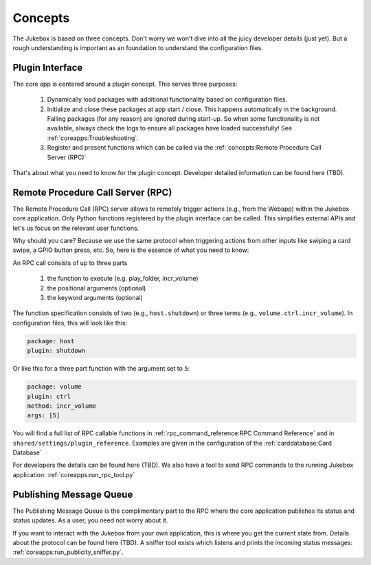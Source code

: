Concepts
================================================

The Jukebox is based on three concepts. Don't worry we won't dive into all the juicy developer details (just yet).
But a rough understanding is important as an foundation to understand the configuration files.

Plugin Interface
----------------

The core app is centered around a plugin concept. This serves three purposes:

    #. Dynamically load packages with additional functionality based on configuration files.
    #. Initialize and close these packages at app start / close. This happens automatically in the background. Failing
       packages (for any reason) are ignored during start-up. So when some functionality is not available, always
       check the logs to ensure all packages have loaded successfully! See :ref:`coreapps:Troubleshooting`.
    #. Register and present functions which can be called via the :ref:`concepts:Remote Procedure Call Server (RPC)`

That's about what you need to know for the plugin concept. Developer detailed information
can be found here (TBD).

Remote Procedure Call Server (RPC)
--------------------------------------

The Remote Procedure Call (RPC) server allows to remotely trigger actions (e.g., from the Webapp) within the Jukebox core application.
Only Python functions registered by the plugin interface can be called. This
simplifies external APIs and let's us focus on the relevant user functions.

Why should you care? Because we use the same protocol when triggering actions from other inputs like swiping a card swipe, a
GPIO button press, etc. So, here is the essence of what you need to know:

An RPC call consists of up to three parts

    #. the function to execute (e.g. play_folder, incr_volume)
    #. the positional arguments (optional)
    #. the keyword arguments (optional)

The function specification consists of two (e.g., ``host.shutdown``) or three terms (e.g., ``volume.ctrl.incr_volume``). In
configuration files, this will look like this:

.. code-block:: yaml

        package: host
        plugin: shutdown

Or like this for a three part function with the argument set to ``5``:

.. code-block:: yaml

        package: volume
        plugin: ctrl
        method: incr_volume
        args: [5]

You will find a full list of RPC callable functions in :ref:`rpc_command_reference:RPC Command Reference` and in
``shared/settings/plugin_reference``. Examples are given in the configuration of the :ref:`carddatabase:Card Database`

For developers the details can be found here (TBD). We also have a tool to send RPC commands to the running Jukebox application:
:ref:`coreapps:run_rpc_tool.py`

Publishing Message Queue
--------------------------

The Publishing Message Queue is the complimentary part to the RPC where the core application publishes its status and status updates.
As a user, you need not worry about it.

If you want to interact with the Jukebox from your own application, this is where you get the current
state from. Details about the protocol can be found here (TBD). A sniffer tool exists which listens and prints the incoming
status messages: :ref:`coreapps:run_publicity_sniffer.py`.


